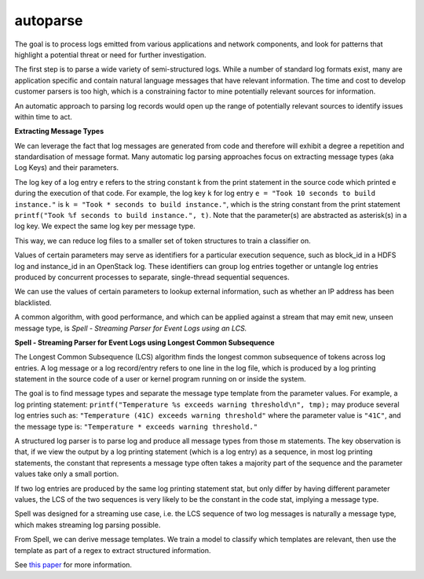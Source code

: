 autoparse
=========

The goal is to process logs emitted from various applications and network components, 
and look for patterns that highlight a potential threat or need for further investigation.

The first step is to parse a wide variety of semi-structured logs. While a number of 
standard log formats exist, many are application specific and contain natural language 
messages that have relevant information. The time and cost to develop customer parsers 
is too high, which is a constraining factor to mine potentially relevant sources for 
information.

An automatic approach to parsing log records would open up the range of potentially 
relevant sources to identify issues within time to act.

**Extracting Message Types**

We can leverage the fact that log messages are generated from code and therefore will 
exhibit a degree a repetition and standardisation of message format. Many automatic log 
parsing approaches focus on extracting message types (aka Log Keys) and their parameters.

The log key of a log entry ``e`` refers to the string constant k from the print statement in
the source code which printed e during the execution of that code. For example, the log 
key ``k`` for log entry ``e = "Took 10 seconds to build instance."`` is ``k = "Took * seconds
to build instance."``, which is the string constant from the print statement
``printf("Took %f seconds to build instance.", t)``. Note that the parameter(s) are abstracted
as asterisk(s) in a log key. We expect the same log key per message type.

This way, we can reduce log files to a smaller set of token structures to train a classifier on.

Values of certain parameters may serve as identifiers for a particular execution sequence, 
such as block_id in a HDFS log and instance_id in an OpenStack log. These identifiers can 
group log entries together or untangle log entries produced by concurrent processes to 
separate, single-thread sequential sequences.

We can use the values of certain parameters to lookup external information, such as whether 
an IP address has been blacklisted.

A common algorithm, with good performance, and which can be applied against a stream that 
may emit new, unseen message type, is *Spell - Streaming Parser for Event Logs using an LCS.*

**Spell - Streaming Parser for Event Logs using Longest Common Subsequence**

The Longest Common Subsequence (LCS) algorithm finds the longest common subsequence of 
tokens across log entries. A log message or a log record/entry refers to one line in the log 
file, which is produced by a log printing statement in the source code of a user or kernel 
program running on or inside the system.

The goal is to find message types and separate the message type template from the parameter 
values. For example, a log printing statement: ``printf("Temperature %s exceeds warning threshold\n", tmp);``
may produce several log entries such as: ``"Temperature (41C) exceeds warning threshold"``
where the parameter value is ``"41C"``, and the message type is: ``"Temperature * exceeds warning threshold."``

A structured log parser is to parse log and produce all message types from those m statements. 
The key observation is that, if we view the output by a log printing statement (which is a 
log entry) as a sequence, in most log printing statements, the constant that represents a 
message type often takes a majority part of the sequence and the parameter values take only 
a small portion.

If two log entries are produced by the same log printing statement stat, but only differ by 
having different parameter values, the LCS of the two sequences is very likely to be the 
constant in the code stat, implying a message type.

Spell was designed for a streaming use case, i.e. the LCS sequence of two log messages is 
naturally a message type, which makes streaming log parsing possible.

From Spell, we can derive message templates. We train a model to classify which templates 
are relevant, then use the template as part of a regex to extract structured information.

See `this paper <https://www.cs.utah.edu/~lifeifei/papers/spell.pdf>`_ for more information.